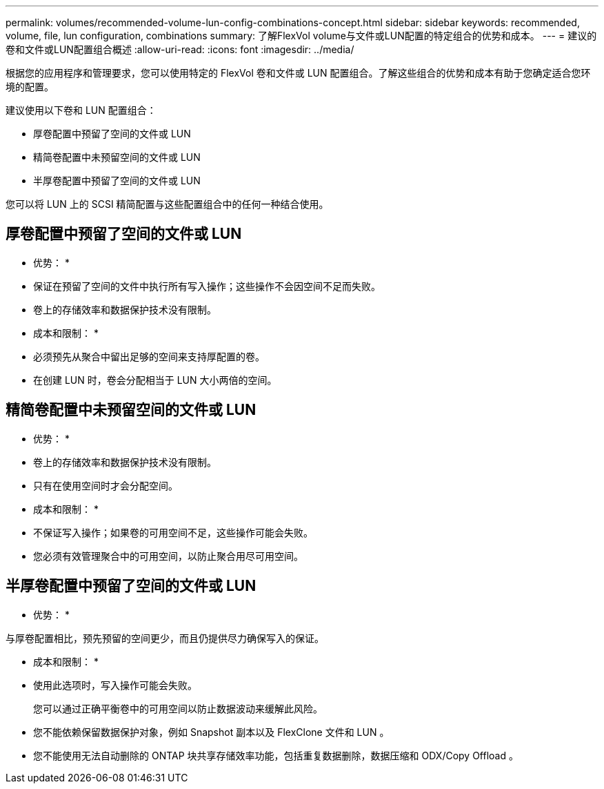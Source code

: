 ---
permalink: volumes/recommended-volume-lun-config-combinations-concept.html 
sidebar: sidebar 
keywords: recommended, volume, file, lun configuration, combinations 
summary: 了解FlexVol volume与文件或LUN配置的特定组合的优势和成本。 
---
= 建议的卷和文件或LUN配置组合概述
:allow-uri-read: 
:icons: font
:imagesdir: ../media/


[role="lead"]
根据您的应用程序和管理要求，您可以使用特定的 FlexVol 卷和文件或 LUN 配置组合。了解这些组合的优势和成本有助于您确定适合您环境的配置。

建议使用以下卷和 LUN 配置组合：

* 厚卷配置中预留了空间的文件或 LUN
* 精简卷配置中未预留空间的文件或 LUN
* 半厚卷配置中预留了空间的文件或 LUN


您可以将 LUN 上的 SCSI 精简配置与这些配置组合中的任何一种结合使用。



== 厚卷配置中预留了空间的文件或 LUN

* 优势： *

* 保证在预留了空间的文件中执行所有写入操作；这些操作不会因空间不足而失败。
* 卷上的存储效率和数据保护技术没有限制。


* 成本和限制： *

* 必须预先从聚合中留出足够的空间来支持厚配置的卷。
* 在创建 LUN 时，卷会分配相当于 LUN 大小两倍的空间。




== 精简卷配置中未预留空间的文件或 LUN

* 优势： *

* 卷上的存储效率和数据保护技术没有限制。
* 只有在使用空间时才会分配空间。


* 成本和限制： *

* 不保证写入操作；如果卷的可用空间不足，这些操作可能会失败。
* 您必须有效管理聚合中的可用空间，以防止聚合用尽可用空间。




== 半厚卷配置中预留了空间的文件或 LUN

* 优势： *

与厚卷配置相比，预先预留的空间更少，而且仍提供尽力确保写入的保证。

* 成本和限制： *

* 使用此选项时，写入操作可能会失败。
+
您可以通过正确平衡卷中的可用空间以防止数据波动来缓解此风险。

* 您不能依赖保留数据保护对象，例如 Snapshot 副本以及 FlexClone 文件和 LUN 。
* 您不能使用无法自动删除的 ONTAP 块共享存储效率功能，包括重复数据删除，数据压缩和 ODX/Copy Offload 。

